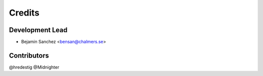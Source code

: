 =======
Credits
=======

Development Lead
----------------

* Bejamin Sanchez <bensan@chalmers.se>

Contributors
------------

@hredestig
@Midnighter
